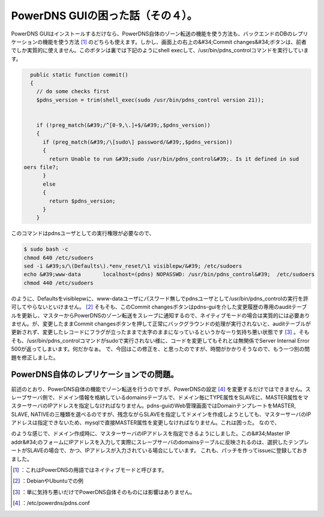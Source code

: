 ﻿PowerDNS GUIの困った話（その４）。
##############################################


PowerDNS GUIはインストールするだけなら、PowerDNS自体のゾーン転送の機能を使う方法も、バックエンドのDBのレプリケーションの機能を使う方法 [#]_ のどちらも使えます。しかし、画面上の右上の&#34;Commit changes&#34;ボタンは、前者でしか実質的に使えません。このボタンは裏では下記のようにshell execして、/usr/bin/pdns_controlコマンドを実行しています。

.. code-block:: none

     public static function commit()
     {
       // do some checks first
       $pdns_version = trim(shell_exec(sudo /usr/bin/pdns_control version 21));
   
       
       if (!preg_match(&#39;/^[0-9,\.]+$/&#39;,$pdns_version))
       {
         if (preg_match(&#39;/\[sudo\] password/&#39;,$pdns_version))
         {
           return Unable to run &#39;sudo /usr/bin/pdns_control&#39;. Is it defined in sud
   oers file?;
         }
         else
         {
           return $pdns_version;
         }
       }


このコマンドはpdnsユーザとしての実行権限が必要なので、

.. code-block:: none

   $ sudo bash -c 
   chmod 640 /etc/sudoers
   sed -i &#39;s/\(Defaults\).*env_reset/\1 visiblepw/&#39; /etc/sudoers
   echo &#39;www-data       localhost=(pdns) NOPASSWD: /usr/bin/pdns_control&#39;  /etc/sudoers
   chmod 440 /etc/sudoers


のように、Defaultsをvisiblepwに、www-dataユーザにパスワード無しでpdnsユーザとして/usr/bin/pdns_controlの実行を許可してやらないといけません。 [#]_ そもそも、このCommit changesボタンはpdns-guiを介した変更履歴の専用のauditテーブルを更新し、マスターからPowerDNSのゾーン転送をスレーブに通知するので、ネイティブモードの場合は実質的には必要ありません。が、変更したままCommit changesボタンを押して正常にバックグラウンドの処理が実行されないと、auditテーブルが更新されず、変更したレコードにフラグが立ったままで太字のままになっているというかなーり気持ち悪い状態です [#]_ 。そもそも、/usr/bin/pdns_controlコマンドがsudoで実行されない様に、コードを変更してもそれとは無関係でServer Internal Error 500が返ってしまいます。何だかなぁ。
で、今回はこの修正を、と思ったのですが、時間がかかりそうなので、もう一つ別の問題を修正しました。

PowerDNS自体のレプリケーションでの問題。
************************************************************************************************************

前述のとおり、PowerDNS自体の機能でゾーン転送を行うのですが、PowerDNSの設定 [#]_ を変更するだけではできません。スレーブサーバ側で、ドメイン情報を格納しているdomainsテーブルで、ドメイン毎にTYPE属性をSLAVEに、MASTER属性をマスターサーバのIPアドレスを指定しなければなりません。pdns-guiのWeb管理画面ではDomainテンプレートをMASTER, SLAVE, NATIVEの三種類を選べるのですが、残念ながらSLAVEを指定してドメインを作成しようとしても、マスターサーバのIPアドレスは指定できないため、mysqlで直接MASTER属性を変更しなければなりません。これは困った。
なので、

.. image:: http://cdn-ak.f.st-hatena.com/images/fotolife/m/mkouhei/20111018/20111018021147.png
   :alt: f:id:mkouhei:20111018021147p:image

のような感じで、ドメイン作成時に、マスターサーバのIPアドレスを指定できるようにしました。この&#34;Master IP addr&#34;のフォームにIPアドレスを入力して実際にスレーブサーバのdomainsテーブルに反映されるのは、選択したテンプレートがSLAVEの場合で、かつ、IPアドレスが入力されている場合にしています。
これも、パッチを作ってissueに登録しておきました。



.. [#] ：これはPowerDNSの用語ではネイティブモードと呼びます。
.. [#] ：DebianやUbuntuでの例
.. [#] ：単に気持ち悪いだけでPowerDNS自体そのものには影響はありません。
.. [#] ：/etc/powerdns/pdns.conf



.. author:: mkouhei
.. categories:: Dev, 
.. tags::
.. comments::


